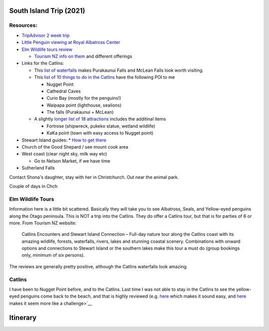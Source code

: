 South Island Trip (2021)
========================

Resources:
----------

* `TripAdvisor 2 week trip <https://www.tripadvisor.com/ShowTopic-g255104-i125-k11147071-2_week_South_Island_photography_trip-New_Zealand.html>`__
* `Little Penguin viewing at Royal Albatross Center <https://albatross.org.nz/otago-peninsula-tours/little-blue-penguin-viewing>`__
* `Elm Wildlife tours review <https://www.tripadvisor.com/Attraction_Review-g255119-d546519-Reviews-Elm_Wildlife_Tours-Dunedin_Otago_Region_South_Island.html#REVIEWS>`__
  
  * `Tourism NZ info on them <https://www.tourism.net.nz/new-zealand/tours/nature-tours/otago/elm-wildlife-tours>`__ and different offerings
* Links for the Catlins:
  
  * This `list of waterfalls <https://nzpocketguide.com/12-wonderful-waterfalls-new-zealand/>`__ makes Purakaunui Falls and McLean Falls look
    worth visiting.
  * This `list of 10 things to do in the Catlins <https://nzpocketguide.com/10-must-dos-in-the-catlins/>`__  have the following POI to me

    * Nugget Point
    * Cathedral Caves
    * Curio Bay (mostly for the penguins!)
    * Waipapa point (lighthouse, sealions)
    * The falls (Purakaunui + McLean)
  
  * A slightly `longer list of 18 attractions <https://nzpocketguide.com/18-attractions-you-cant-miss-in-the-catlins/>`__  includes the
    additinal items
    
    * Fortrose (shipwreck, pukeko statue, wetland wildlife)
    * KaKa point (town with easy access to Nugget point)
* Stewart Island guides:
  * `How to get there <https://nzpocketguide.com/stewart-island-backpacker-guide/>`__ 
* Church of the Good Shepard / see mount cook area
* West coast (clear night sky, milk way etc)
  
  * Go to Nelson Market, if we have time
* Sutherland Falls


Contact Shona's daughter, stay with her in Christchurch.
Out near the animal park.

Couple of days in Chch




Elm Wildlife Tours
------------------

Information here is a little bit scattered. Basically they will take you to see Albatross, Seals, and Yellow-eyed penguins along the 
Otago peninsula.
This is NOT a trip into the Catlins.
They do offer a Catlins tour, but that is for parties of 6 or more. From Tourism NZ website:

  Catlins Encounters and Stewart Island Connection – Full-day nature tour along the Catlins coast with its amazing wildlife, forests, waterfalls, rivers, lakes and stunning coastal scenery. Combinations with onward options and connections to Stewart Island or the southern lakes make this tour a must do (group bookings only, minimum of six persons).

The reviews are generally pretty positive, although the Catlins waterfalls look amazing.

Catlins
-------

I have been to Nugget Point before, and to the Catlins. Last time I was not able to stay in the Catlins to see the yellow-eyed penguins
come back to the beach, and that is highly reviewed (e.g. `here <https://www.tripadvisor.com/ShowUserReviews-g7382821-d3600126-r159803132-Curio_Bay_Natural_Heritage_Centre-Curio_Bay_Southland_Region_South_Island.html>`__  which makes it sound easy, and `here <http://blog.forestandbird.org.nz/hoiho-spotting-at-curio-bay/?gclid=Cj0KCQiAwf39BRCCARIsALXWETyySShRPWolHKFLxefQIdOGy7PeT4C5G47qVCg0A8u7syI74KJaDt0aAmqDEALw_wcB>`__  makes it seem more like a challenge>`__ 


Itinerary
=========


